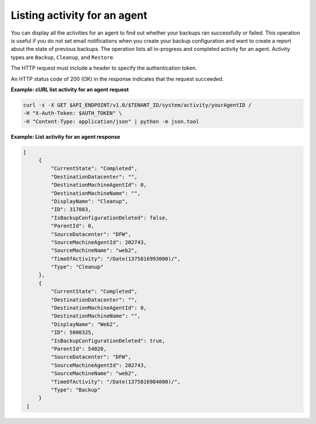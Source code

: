 .. _list-agent-activity:

Listing activity for an agent
~~~~~~~~~~~~~~~~~~~~~~~~~~~~~~

You can display all the activities for an agent to find out whether your
backups ran successfully or failed. This operation is useful if you do
not set email notifications when you create your backup configuration and want
to create a report about the state of previous backups. The operation
lists all in-progress and completed activity for an agent. Activity
types are ``Backup``, ``Cleanup``, and ``Restore``.

The HTTP request must include a header to specify the authentication
token.

An HTTP status code of 200 (OK) in the response indicates that the
request succeeded.

 
**Example: cURL list activity for an agent request**

.. code::  

   curl -s -X GET $API_ENDPOINT/v1.0/$TENANT_ID/system/activity/yourAgentID /
   -H "X-Auth-Token: $AUTH_TOKEN" \
   -H "Content-Type: application/json" | python -m json.tool

**Example: List activity for an agent response**

.. code::  

   [
        {
            "CurrentState": "Completed", 
            "DestinationDatacenter": "", 
            "DestinationMachineAgentId": 0, 
            "DestinationMachineName": "", 
            "DisplayName": "Cleanup", 
            "ID": 317083, 
            "IsBackupConfigurationDeleted": false, 
            "ParentId": 0, 
            "SourceDatacenter": "DFW", 
            "SourceMachineAgentId": 202743, 
            "SourceMachineName": "web2", 
            "TimeOfActivity": "/Date(1375816993000)/", 
            "Type": "Cleanup"
        }, 
        {
            "CurrentState": "Completed", 
            "DestinationDatacenter": "", 
            "DestinationMachineAgentId": 0, 
            "DestinationMachineName": "", 
            "DisplayName": "Web2", 
            "ID": 5000325, 
            "IsBackupConfigurationDeleted": true, 
            "ParentId": 54020, 
            "SourceDatacenter": "DFW", 
            "SourceMachineAgentId": 202743, 
            "SourceMachineName": "web2", 
            "TimeOfActivity": "/Date(1375816984000)/", 
            "Type": "Backup"
        }
    ]
